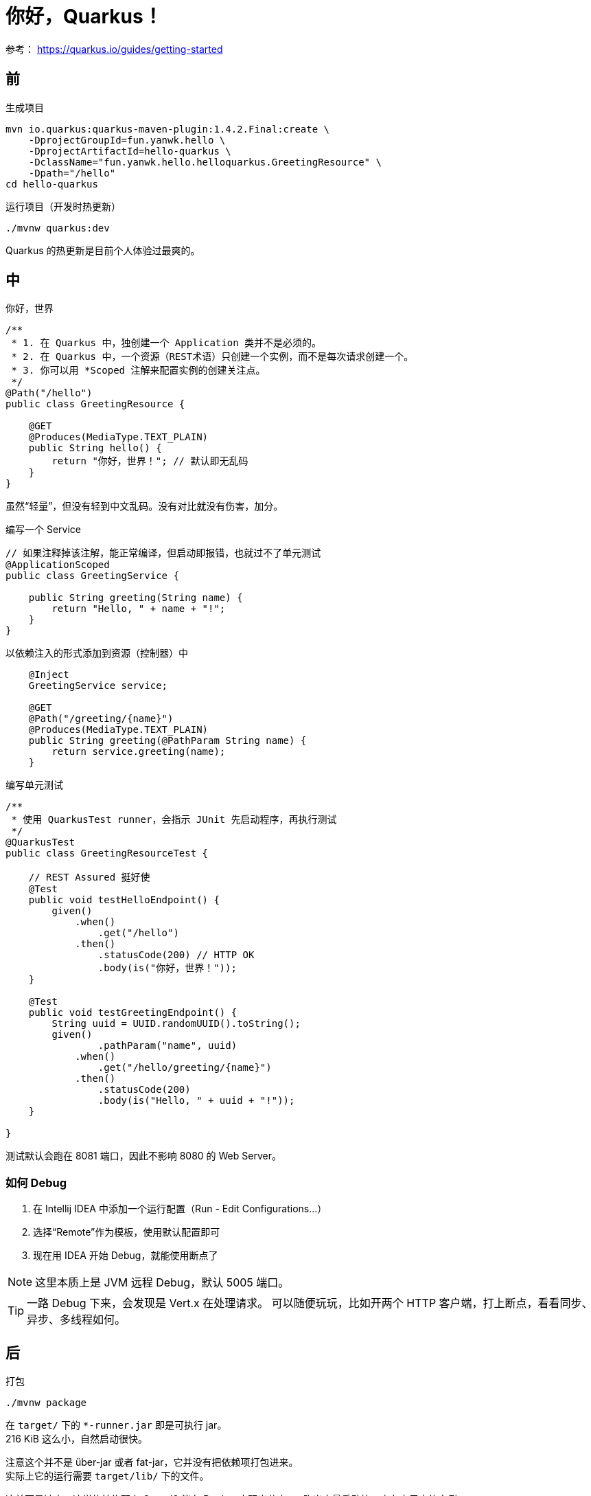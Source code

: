 = 你好，Quarkus！

参考：
https://quarkus.io/guides/getting-started

== 前

.生成项目
[source,bash]
----
mvn io.quarkus:quarkus-maven-plugin:1.4.2.Final:create \
    -DprojectGroupId=fun.yanwk.hello \
    -DprojectArtifactId=hello-quarkus \
    -DclassName="fun.yanwk.hello.helloquarkus.GreetingResource" \
    -Dpath="/hello"
cd hello-quarkus
----

.运行项目（开发时热更新）
[source,bash]
----
./mvnw quarkus:dev
----

Quarkus 的热更新是目前个人体验过最爽的。

== 中

.你好，世界
[source,java]
----
/**
 * 1. 在 Quarkus 中，独创建一个 Application 类并不是必须的。
 * 2. 在 Quarkus 中，一个资源（REST术语）只创建一个实例，而不是每次请求创建一个。
 * 3. 你可以用 *Scoped 注解来配置实例的创建关注点。
 */
@Path("/hello")
public class GreetingResource {

    @GET
    @Produces(MediaType.TEXT_PLAIN)
    public String hello() {
        return "你好，世界！"; // 默认即无乱码
    }
}

----

虽然“轻量”，但没有轻到中文乱码。没有对比就没有伤害，加分。

.编写一个 Service
[source,java]
----
// 如果注释掉该注解，能正常编译，但启动即报错，也就过不了单元测试
@ApplicationScoped
public class GreetingService {

    public String greeting(String name) {
        return "Hello, " + name + "!";
    }
}
----

.以依赖注入的形式添加到资源（控制器）中
[source,java]
----
    @Inject
    GreetingService service;

    @GET
    @Path("/greeting/{name}")
    @Produces(MediaType.TEXT_PLAIN)
    public String greeting(@PathParam String name) {
        return service.greeting(name);
    }
----

.编写单元测试
[source,java]
----
/**
 * 使用 QuarkusTest runner，会指示 JUnit 先启动程序，再执行测试
 */
@QuarkusTest
public class GreetingResourceTest {

    // REST Assured 挺好使
    @Test
    public void testHelloEndpoint() {
        given()
            .when()
                .get("/hello")
            .then()
                .statusCode(200) // HTTP OK
                .body(is("你好，世界！"));
    }

    @Test
    public void testGreetingEndpoint() {
        String uuid = UUID.randomUUID().toString();
        given()
                .pathParam("name", uuid)
            .when()
                .get("/hello/greeting/{name}")
            .then()
                .statusCode(200)
                .body(is("Hello, " + uuid + "!"));
    }

}
----

测试默认会跑在 8081 端口，因此不影响 8080 的 Web Server。

=== 如何 Debug

. 在 Intellij IDEA 中添加一个运行配置（Run - Edit Configurations...）
. 选择“Remote”作为模板，使用默认配置即可
. 现在用 IDEA 开始 Debug，就能使用断点了

NOTE: 这里本质上是 JVM 远程 Debug，默认 5005 端口。

[TIP]
一路 Debug 下来，会发现是 Vert.x 在处理请求。
可以随便玩玩，比如开两个 HTTP 客户端，打上断点，看看同步、异步、多线程如何。

== 后

.打包
----
./mvnw package
----

在 `target/` 下的 `*-runner.jar` 即是可执行 jar。 +
216 KiB 这么小，自然启动很快。

注意这个并不是 über-jar 或者 fat-jar，它并没有把依赖项打包进来。 +
实际上它的运行需要 `target/lib/` 下的文件。

这并不是缺点，这样的结构配上 OpenJ9 能在 Docker 中玩出花来……跑出大量启动快、内存占用少的实例。

当然，启动最快的还是 GraalVM 的 Native Image：

.在容器中生成 native 可执行文件（需要安装有 Docker）
----
./mvnw package -Pnative -Dquarkus.native.container-build=true
----

.在当前环境中生成 native 可执行文件（需要安装有 GraalVM）
----
./mvnw package -Pnative
----

在当前环境中编译还需要 GraalVM 之外的一些条件，
参考 https://quarkus.io/guides/building-native-image[官方文档] 。
不想折腾还是 Docker 吧。

在 Docker Desktop + WSL2 下可以编译，编译时间不算短（Ryzen 1700，2.5min+）。

这次产物就有 27.5 MiB 了，是实心的了😄

启动速度这件事，量变引起质变，当快到用户难以感知的时候，就可以“函数化”了，按需启动，随用随启，这对云计算的意义不言而喻。因此“云原生”疯狂追求快速启动、低内存占用。

== 语言与工具的选择

* 建议 Java + Maven 上手

虽然官方对 Kotlin 和 Gradle 均友好，但对 Java + Maven 的支持足，开发者学习、上手时的阻力小。
Kotlin 的异步、Gradle 的复杂构建等优势是否用得上，不如等熟悉了 Quarkus 再视情况考虑。

（有些新框架完全倒向 Gradle，这从商业上来看并不明智，与好用与否无关。）

* Docker 镜像的构建思路

官方的 Dockerfile 写的有点迷，估计是为了用 `Red Hat Universal Base Image`。也不知“强制统一基础设施”这种思路怎么做成了这个样子，要系统规模大到什么程度才会更可靠。

此外，个人更喜欢用 Dockerfile 来定义构建流程与产物。
包括“干净编译”也放在容器中进行，保证产物的可复现性。
建议自己用的时候重写 Dockerfile。

== 其他感受

* 高质量官方文档。
* 版本推进迅猛。
* 整套文档、工具链高度工程化，上下游更新十分及时。
** 估计会第一时间用上 Maven 3.7 和 Gradle 7（包括相关组件的大版本升级）。
* 细节高质量。
** 新的开发体系很多，但目前只见到 Helidon 有这般质量，但因其 Oracle 背景，很难看好 Helidon 在国内的推广。

易用，包容中不失先进，商业上的平衡，强大的后盾，
这些因素使 Quarkus 体系完全有潜力发展到 Spring Boot 的高度。

这次 Hello World 是一场意外的惊喜。
